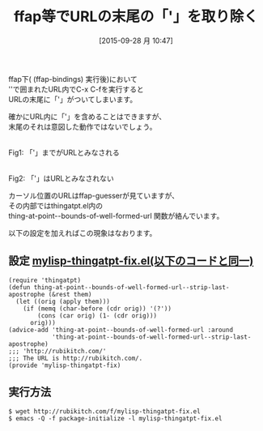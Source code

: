 #+BLOG: rubikitch
#+POSTID: 1161
#+BLOG: rubikitch
#+DATE: [2015-09-28 月 10:47]
#+PERMALINK: thing-at-point-url-at-point-ffap
#+OPTIONS: toc:nil num:nil todo:nil pri:nil tags:nil ^:nil \n:t -:nil
#+ISPAGE: nil
#+DESCRIPTION:
# (progn (erase-buffer)(find-file-hook--org2blog/wp-mode))
#+BLOG: rubikitch
#+CATEGORY: Web
#+DESCRIPTION: 
#+TITLE: ffap等でURLの末尾の「'」を取り除く
#+TAGS: バグ修正
#+begin: org2blog-tags
# content-length: 1361

#+end:
ffap下( (ffap-bindings) 実行後)において
''で囲まれたURL内でC-x C-fを実行すると
URLの末尾に「'」がついてしまいます。

確かにURL内に「'」を含めることはできますが、
末尾のそれは意図した動作ではないでしょう。

# (progn (forward-line 1)(shell-command "screenshot-time.rb org_template" t))
#+ATTR_HTML: :width 480
[[file:/r/sync/screenshots/20150928110757.png]]
Fig1: 「'」までがURLとみなされる

#+ATTR_HTML: :width 480
[[file:/r/sync/screenshots/20150928110822.png]]
Fig2: 「'」はURLとみなされない

カーソル位置のURLはffap-guesserが見ていますが、
その内部ではthingatpt.el内の
thing-at-point--bounds-of-well-formed-url 関数が絡んでいます。

以下の設定を加えればこの現象はなおります。

** 設定 [[http://rubikitch.com/f/mylisp-thingatpt-fix.el][mylisp-thingatpt-fix.el(以下のコードと同一)]]
#+BEGIN: include :file "/r/sync/emacs/init.d/mylisp-thingatpt-fix.el"
#+BEGIN_SRC fundamental
(require 'thingatpt)
(defun thing-at-point--bounds-of-well-formed-url--strip-last-apostrophe (&rest them)
  (let ((orig (apply them)))
    (if (memq (char-before (cdr orig)) '(?'))
        (cons (car orig) (1- (cdr orig)))
      orig)))
(advice-add 'thing-at-point--bounds-of-well-formed-url :around
            'thing-at-point--bounds-of-well-formed-url--strip-last-apostrophe)
;;; 'http://rubikitch.com/'
;;; The URL is http://rubikitch.com/.
(provide 'mylisp-thingatpt-fix)
#+END_SRC

#+END:

** 実行方法
#+BEGIN_EXAMPLE
$ wget http://rubikitch.com/f/mylisp-thingatpt-fix.el
$ emacs -Q -f package-initialize -l mylisp-thingatpt-fix.el
#+END_EXAMPLE
